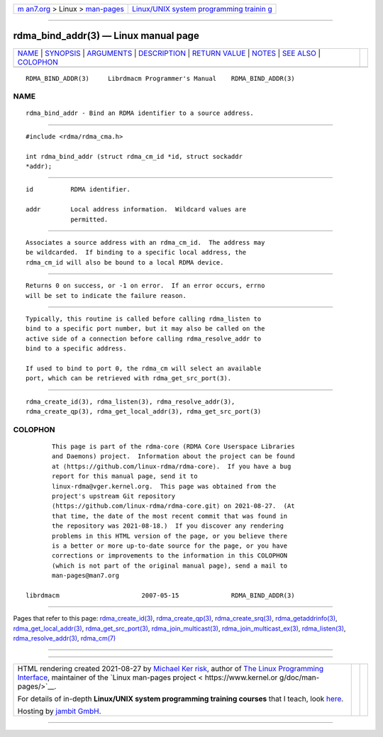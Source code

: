 .. container:: page-top

.. container:: nav-bar

   +----------------------------------+----------------------------------+
   | `m                               | `Linux/UNIX system programming   |
   | an7.org <../../../index.html>`__ | trainin                          |
   | > Linux >                        | g <http://man7.org/training/>`__ |
   | `man-pages <../index.html>`__    |                                  |
   +----------------------------------+----------------------------------+

--------------

rdma_bind_addr(3) — Linux manual page
=====================================

+-----------------------------------+-----------------------------------+
| `NAME <#NAME>`__ \|               |                                   |
| `SYNOPSIS <#SYNOPSIS>`__ \|       |                                   |
| `ARGUMENTS <#ARGUMENTS>`__ \|     |                                   |
| `DESCRIPTION <#DESCRIPTION>`__ \| |                                   |
| `RETURN VALUE <#RETURN_VALUE>`__  |                                   |
| \| `NOTES <#NOTES>`__ \|          |                                   |
| `SEE ALSO <#SEE_ALSO>`__ \|       |                                   |
| `COLOPHON <#COLOPHON>`__          |                                   |
+-----------------------------------+-----------------------------------+
| .. container:: man-search-box     |                                   |
+-----------------------------------+-----------------------------------+

::

   RDMA_BIND_ADDR(3)     Librdmacm Programmer's Manual    RDMA_BIND_ADDR(3)

NAME
-------------------------------------------------

::

          rdma_bind_addr - Bind an RDMA identifier to a source address.


---------------------------------------------------------

::

          #include <rdma/rdma_cma.h>

          int rdma_bind_addr (struct rdma_cm_id *id, struct sockaddr
          *addr);


-----------------------------------------------------------

::

          id          RDMA identifier.

          addr        Local address information.  Wildcard values are
                      permitted.


---------------------------------------------------------------

::

          Associates a source address with an rdma_cm_id.  The address may
          be wildcarded.  If binding to a specific local address, the
          rdma_cm_id will also be bound to a local RDMA device.


-----------------------------------------------------------------

::

          Returns 0 on success, or -1 on error.  If an error occurs, errno
          will be set to indicate the failure reason.


---------------------------------------------------

::

          Typically, this routine is called before calling rdma_listen to
          bind to a specific port number, but it may also be called on the
          active side of a connection before calling rdma_resolve_addr to
          bind to a specific address.

          If used to bind to port 0, the rdma_cm will select an available
          port, which can be retrieved with rdma_get_src_port(3).


---------------------------------------------------------

::

          rdma_create_id(3), rdma_listen(3), rdma_resolve_addr(3),
          rdma_create_qp(3), rdma_get_local_addr(3), rdma_get_src_port(3)

COLOPHON
---------------------------------------------------------

::

          This page is part of the rdma-core (RDMA Core Userspace Libraries
          and Daemons) project.  Information about the project can be found
          at ⟨https://github.com/linux-rdma/rdma-core⟩.  If you have a bug
          report for this manual page, send it to
          linux-rdma@vger.kernel.org.  This page was obtained from the
          project's upstream Git repository
          ⟨https://github.com/linux-rdma/rdma-core.git⟩ on 2021-08-27.  (At
          that time, the date of the most recent commit that was found in
          the repository was 2021-08-18.)  If you discover any rendering
          problems in this HTML version of the page, or you believe there
          is a better or more up-to-date source for the page, or you have
          corrections or improvements to the information in this COLOPHON
          (which is not part of the original manual page), send a mail to
          man-pages@man7.org

   librdmacm                      2007-05-15              RDMA_BIND_ADDR(3)

--------------

Pages that refer to this page:
`rdma_create_id(3) <../man3/rdma_create_id.3.html>`__, 
`rdma_create_qp(3) <../man3/rdma_create_qp.3.html>`__, 
`rdma_create_srq(3) <../man3/rdma_create_srq.3.html>`__, 
`rdma_getaddrinfo(3) <../man3/rdma_getaddrinfo.3.html>`__, 
`rdma_get_local_addr(3) <../man3/rdma_get_local_addr.3.html>`__, 
`rdma_get_src_port(3) <../man3/rdma_get_src_port.3.html>`__, 
`rdma_join_multicast(3) <../man3/rdma_join_multicast.3.html>`__, 
`rdma_join_multicast_ex(3) <../man3/rdma_join_multicast_ex.3.html>`__, 
`rdma_listen(3) <../man3/rdma_listen.3.html>`__, 
`rdma_resolve_addr(3) <../man3/rdma_resolve_addr.3.html>`__, 
`rdma_cm(7) <../man7/rdma_cm.7.html>`__

--------------

--------------

.. container:: footer

   +-----------------------+-----------------------+-----------------------+
   | HTML rendering        |                       | |Cover of TLPI|       |
   | created 2021-08-27 by |                       |                       |
   | `Michael              |                       |                       |
   | Ker                   |                       |                       |
   | risk <https://man7.or |                       |                       |
   | g/mtk/index.html>`__, |                       |                       |
   | author of `The Linux  |                       |                       |
   | Programming           |                       |                       |
   | Interface <https:     |                       |                       |
   | //man7.org/tlpi/>`__, |                       |                       |
   | maintainer of the     |                       |                       |
   | `Linux man-pages      |                       |                       |
   | project <             |                       |                       |
   | https://www.kernel.or |                       |                       |
   | g/doc/man-pages/>`__. |                       |                       |
   |                       |                       |                       |
   | For details of        |                       |                       |
   | in-depth **Linux/UNIX |                       |                       |
   | system programming    |                       |                       |
   | training courses**    |                       |                       |
   | that I teach, look    |                       |                       |
   | `here <https://ma     |                       |                       |
   | n7.org/training/>`__. |                       |                       |
   |                       |                       |                       |
   | Hosting by `jambit    |                       |                       |
   | GmbH                  |                       |                       |
   | <https://www.jambit.c |                       |                       |
   | om/index_en.html>`__. |                       |                       |
   +-----------------------+-----------------------+-----------------------+

--------------

.. container:: statcounter

   |Web Analytics Made Easy - StatCounter|

.. |Cover of TLPI| image:: https://man7.org/tlpi/cover/TLPI-front-cover-vsmall.png
   :target: https://man7.org/tlpi/
.. |Web Analytics Made Easy - StatCounter| image:: https://c.statcounter.com/7422636/0/9b6714ff/1/
   :class: statcounter
   :target: https://statcounter.com/
